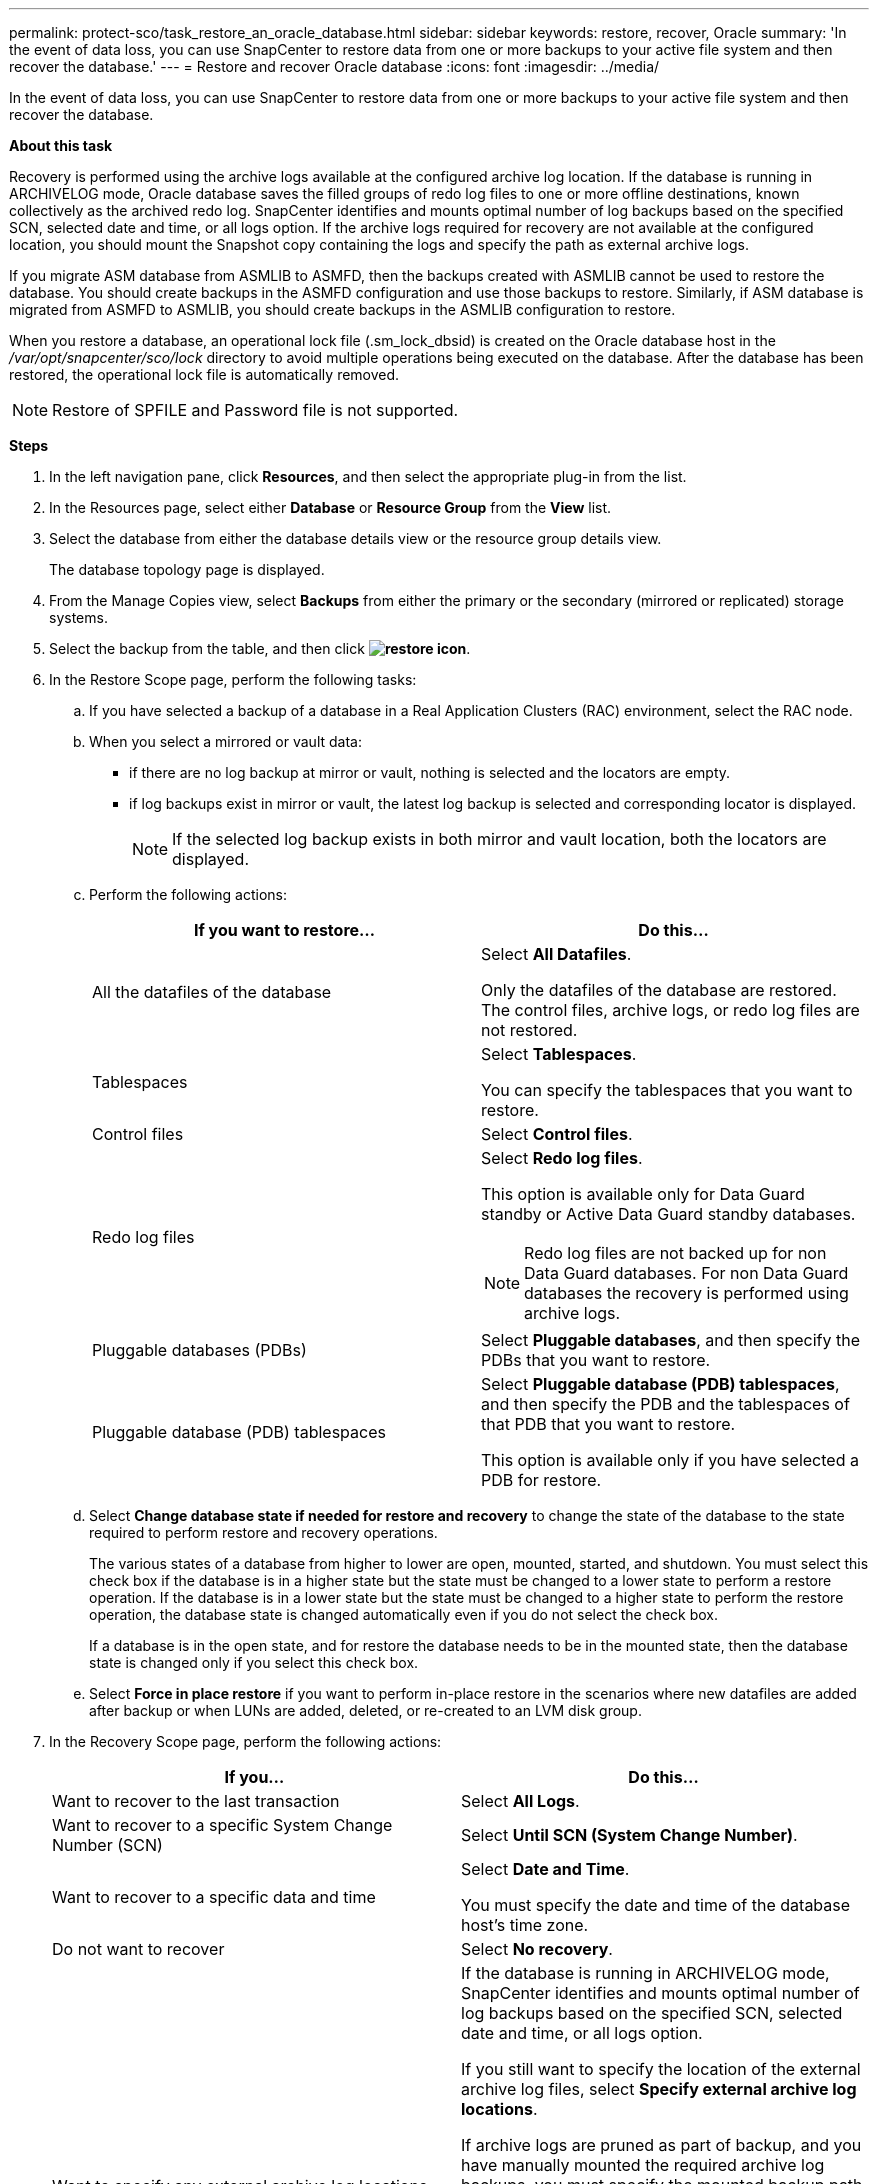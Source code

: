 ---
permalink: protect-sco/task_restore_an_oracle_database.html
sidebar: sidebar
keywords: restore, recover, Oracle
summary: 'In the event of data loss, you can use SnapCenter to restore data from one or more backups to your active file system and then recover the database.'
---
= Restore and recover Oracle database
:icons: font
:imagesdir: ../media/

[.lead]
In the event of data loss, you can use SnapCenter to restore data from one or more backups to your active file system and then recover the database.

*About this task*

Recovery is performed using the archive logs available at the configured archive log location. If the database is running in ARCHIVELOG mode, Oracle database saves the filled groups of redo log files to one or more offline destinations, known collectively as the archived redo log. SnapCenter identifies and mounts optimal number of log backups based on the specified SCN, selected date and time, or all logs option.
If the archive logs required for recovery are not available at the configured location, you should mount the Snapshot copy containing the logs and specify the path as external archive logs.

If you migrate ASM database from ASMLIB to ASMFD, then the backups created with ASMLIB cannot be used to restore the database. You should create backups in the ASMFD configuration and use those backups to restore. Similarly, if ASM database is migrated from ASMFD to ASMLIB, you should create backups in the ASMLIB configuration to restore.

When you restore a database, an operational lock file (.sm_lock_dbsid) is created on the Oracle database host in the _/var/opt/snapcenter/sco/lock_ directory to avoid multiple operations being executed on the database. After the database has been restored, the operational lock file is automatically removed.

NOTE: Restore of SPFILE and Password file is not supported.

*Steps*

. In the left navigation pane, click *Resources*, and then select the appropriate plug-in from the list.
. In the Resources page, select either *Database* or *Resource Group* from the *View* list.
. Select the database from either the database details view or the resource group details view.
+
The database topology page is displayed.

. From the Manage Copies view, select *Backups* from either the primary or the secondary (mirrored or replicated) storage systems.
. Select the backup from the table, and then click *image:../media/restore_icon.gif[restore icon]*.
. In the Restore Scope page, perform the following tasks:
 .. If you have selected a backup of a database in a Real Application Clusters (RAC) environment, select the RAC node.
//Included this for BURT 1376783 for 4.5
 .. When you select a mirrored or vault data:
 * if there are no log backup at mirror or vault, nothing is selected and the locators are empty.
 * if log backups exist in mirror or vault, the latest log backup is selected and corresponding locator is displayed.
+
NOTE: If the selected log backup exists in both mirror and vault location, both the locators are displayed.

 .. Perform the following actions:
+
|===
| If you want to restore... | Do this...

a|
All the datafiles of the database
a|
Select *All Datafiles*.

Only the datafiles of the database are restored. The control files, archive logs, or redo log files are not restored.
a|
Tablespaces
a|
Select *Tablespaces*.

You can specify the tablespaces that you want to restore.
a|
Control files
a|
Select *Control files*.
a|
Redo log files
a|
Select *Redo log files*.

This option is available only for Data Guard standby or Active Data Guard standby databases.

NOTE: Redo log files are not backed up for non Data Guard databases. For non Data Guard databases the recovery is performed using archive logs.

a|
Pluggable databases (PDBs)
a|
Select *Pluggable databases*, and then specify the PDBs that you want to restore.
a|
Pluggable database (PDB) tablespaces
a|
Select *Pluggable database (PDB) tablespaces*, and then specify the PDB and the tablespaces of that PDB that you want to restore.

This option is available only if you have selected a PDB for restore.
|===

 .. Select *Change database state if needed for restore and recovery* to change the state of the database to the state required to perform restore and recovery operations.
+
The various states of a database from higher to lower are open, mounted, started, and shutdown. You must select this check box if the database is in a higher state but the state must be changed to a lower state to perform a restore operation. If the database is in a lower state but the state must be changed to a higher state to perform the restore operation, the database state is changed automatically even if you do not select the check box.
+
If a database is in the open state, and for restore the database needs to be in the mounted state, then the database state is changed only if you select this check box.

 .. Select *Force in place restore* if you want to perform in-place restore in the scenarios where new datafiles are added after backup or when LUNs are added, deleted, or re-created to an LVM disk group.
. In the Recovery Scope page, perform the following actions:
+
|===
| If you... | Do this...

a|
Want to recover to the last transaction
a|
Select *All Logs*.
a|
Want to recover to a specific System Change Number (SCN)
a|
Select *Until SCN (System Change Number)*.
a|
Want to recover to a specific data and time
a|
Select *Date and Time*.

You must specify the date and time of the database host's time zone.
a|
Do not want to recover
a|
Select *No recovery*.
a|
Want to specify any external archive log locations
a|
If the database is running in ARCHIVELOG mode, SnapCenter identifies and mounts optimal number of log backups based on the specified SCN, selected date and time, or all logs option.

If you still want to specify the location of the external archive log files, select *Specify external archive log locations*.

If archive logs are pruned as part of backup, and you have manually mounted the required archive log backups, you must specify the mounted backup path as the external archive log location for recovery.

NOTE: You should verify the path and contents of the mount path before listing it as an external log location.  

* http://www.netapp.com/us/media/tr-4591.pdf[NetApp Technical Report 4591: Database Data Protection Backup, Recovery, Replication, and DR^]

* https://kb.netapp.com/Advice_and_Troubleshooting/Data_Protection_and_Security/SnapCenter/ORA-00308%3A_cannot_open_archived_log_ORA_LOG_arch1_123_456789012.arc[Operation fails with ORA-00308 error^]
|===
You cannot perform restore with recovery from secondary backups if archive log volumes are not protected but data volumes are protected. You can restore only by selecting *No recovery*.
+
If you are recovering a RAC database with the open database option selected, only the RAC instance where the recovery operation was initiated is brought back to the open state.
+
NOTE: Recovery is not supported for Data Guard standby and Active Data Guard standby databases.

. In the PreOps page, enter the path and the arguments of the prescript that you want to run before the restore operation.
+
You must store the prescripts either in the _/var/opt/snapcenter/spl/scripts_ path or in any folder inside this path. By default, the _/var/opt/snapcenter/spl/scripts_ path is populated. If you have created any folders inside this path to store the scripts, you must specify those folders in the path.
+
You can also specify the script timeout value. The default value is 60 seconds.
+
SnapCenter allows you to use the predefined environment variables when you execute the prescript and postscript. link:../protect-sco/predefined-environment-variables-prescript-postscript-restore.html[Learn more^]

. In the PostOps page, perform the following steps:
 .. Enter the path and the arguments of the postscript that you want to run after the restore operation.
+
You must store the postscripts either in _/var/opt/snapcenter/spl/scripts_ or in any folder inside this path. By default, the _/var/opt/snapcenter/spl/scripts_ path is populated. If you have created any folders inside this path to store the scripts, you must specify those folders in the path.
+
NOTE: If the restore operation fails, postscripts will not be executed and cleanup activities will be triggered directly.
//Included the above statement for BURT 1433065 in 4.6.

 .. Select the check box if you want to open the database after recovery.
+
After restoring a container database (CDB) with or without control files, or after restoring only CDB control files, if you specify to open the database after recovery, then only the CDB is opened and not the pluggable databases (PDB) in that CDB.
+
In a RAC setup, only the RAC instance that is used for recovery is opened after recovery.
+
NOTE: After restoring a user tablespace with control files, a system tablespace with or without control files, or a PDB with or without control files, only the state of the PDB related to the restore operation is changed to the original state. The state of the other PDBs that were not used for restore are not changed to the original state because the state of those PDBs were not saved. You must manually change the state of the PDBs that were not used for restore.

. In the Notification page, from the *Email preference* drop-down list, select the scenarios in which you want to send the email notifications.
+
You must also specify the sender and receiver email addresses, and the subject of the email. If you want to attach the report of the restore operation performed, you must select *Attach Job Report*.
+
NOTE: For email notification, you must have specified the SMTP server details by using the either the GUI or the PowerShell command Set-SmSmtpServer.

. Review the summary, and then click *Finish*.
. Monitor the operation progress by clicking *Monitor* > *Jobs*.

*For more information*

* https://kb.netapp.com/Advice_and_Troubleshooting/Data_Protection_and_Security/SnapCenter/Oracle_RAC_One_Node_database_is_skipped_for_performing_SnapCenter_operations[Oracle RAC One Node database is skipped for performing SnapCenter operations^]

* https://kb.netapp.com/Advice_and_Troubleshooting/Data_Protection_and_Security/SnapCenter/Failed_to_restore_from_a_secondary_SnapMirror_or_SnapVault_location[Failed to restore from a secondary SnapMirror or SnapVault location^]

* https://kb.netapp.com/Advice_and_Troubleshooting/Data_Protection_and_Security/SnapCenter/Failed_to_restore_when_a_backup_of_an_orphan_incarnation_is_selected[Failed to restore from a backup of an orphan incarnation^]

* https://kb.netapp.com/Advice_and_Troubleshooting/Data_Protection_and_Security/SnapCenter/What_are_the_customizable_parameters_for_backup_restore_and_clone_operations_on_AIX_systems[Customizable parameters for backup, restore and clone operations on AIX systems^]
